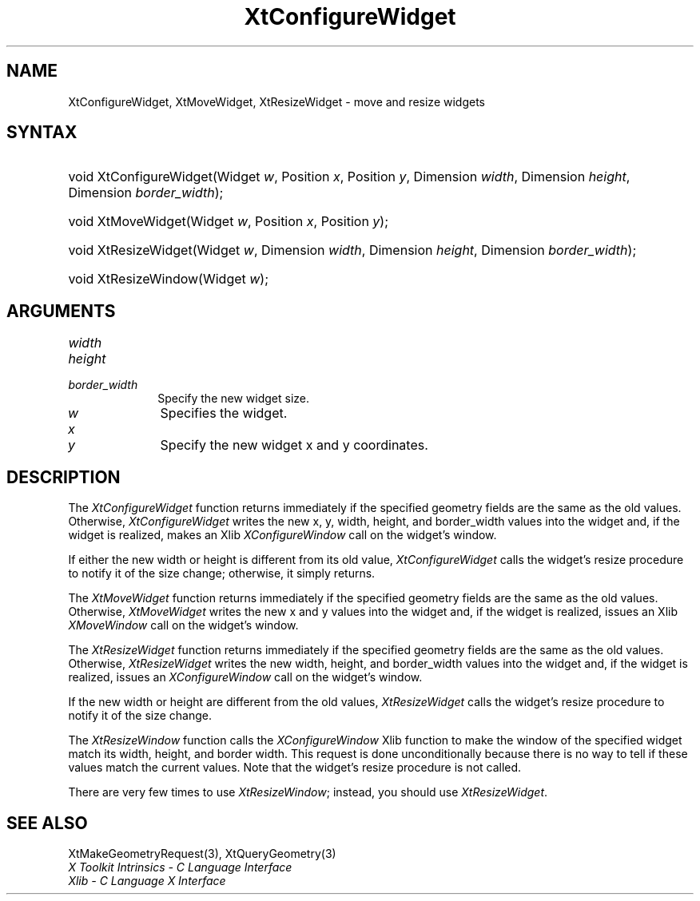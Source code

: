 .\" Copyright 1993 X Consortium
.\"
.\" Permission is hereby granted, free of charge, to any person obtaining
.\" a copy of this software and associated documentation files (the
.\" "Software"), to deal in the Software without restriction, including
.\" without limitation the rights to use, copy, modify, merge, publish,
.\" distribute, sublicense, and/or sell copies of the Software, and to
.\" permit persons to whom the Software is furnished to do so, subject to
.\" the following conditions:
.\"
.\" The above copyright notice and this permission notice shall be
.\" included in all copies or substantial portions of the Software.
.\"
.\" THE SOFTWARE IS PROVIDED "AS IS", WITHOUT WARRANTY OF ANY KIND,
.\" EXPRESS OR IMPLIED, INCLUDING BUT NOT LIMITED TO THE WARRANTIES OF
.\" MERCHANTABILITY, FITNESS FOR A PARTICULAR PURPOSE AND NONINFRINGEMENT.
.\" IN NO EVENT SHALL THE X CONSORTIUM BE LIABLE FOR ANY CLAIM, DAMAGES OR
.\" OTHER LIABILITY, WHETHER IN AN ACTION OF CONTRACT, TORT OR OTHERWISE,
.\" ARISING FROM, OUT OF OR IN CONNECTION WITH THE SOFTWARE OR THE USE OR
.\" OTHER DEALINGS IN THE SOFTWARE.
.\"
.\" Except as contained in this notice, the name of the X Consortium shall
.\" not be used in advertising or otherwise to promote the sale, use or
.\" other dealings in this Software without prior written authorization
.\" from the X Consortium.
.\"
.ds tk X Toolkit
.ds xT X Toolkit Intrinsics \- C Language Interface
.ds xI Intrinsics
.ds xW X Toolkit Athena Widgets \- C Language Interface
.ds xL Xlib \- C Language X Interface
.ds xC Inter-Client Communication Conventions Manual
.ds Rn 3
.ds Vn 2.2
.hw XtConfigure-Widget XtMove-Widget XtResize-Widget wid-get
.na
.de Ds
.nf
.\\$1D \\$2 \\$1
.ft CW
.ps \\n(PS
.\".if \\n(VS>=40 .vs \\n(VSu
.\".if \\n(VS<=39 .vs \\n(VSp
..
.de De
.ce 0
.if \\n(BD .DF
.nr BD 0
.in \\n(OIu
.if \\n(TM .ls 2
.sp \\n(DDu
.fi
..
.de IN		\" send an index entry to the stderr
..
.de Pn
.ie t \\$1\fB\^\\$2\^\fR\\$3
.el \\$1\fI\^\\$2\^\fP\\$3
..
.de ZN
.ie t \fB\^\\$1\^\fR\\$2
.el \fI\^\\$1\^\fP\\$2
..
.ny0
.TH XtConfigureWidget 3 "libXt 1.1.4" "X Version 11" "XT FUNCTIONS"
.SH NAME
XtConfigureWidget, XtMoveWidget, XtResizeWidget \- move and resize widgets
.SH SYNTAX
.HP
void XtConfigureWidget(Widget \fIw\fP, Position \fIx\fP, Position \fIy\fP,
Dimension \fIwidth\fP, Dimension \fIheight\fP, Dimension \fIborder_width\fP);
.HP
void XtMoveWidget(Widget \fIw\fP, Position \fIx\fP, Position \fIy\fP);
.HP
void XtResizeWidget(Widget \fIw\fP, Dimension \fIwidth\fP, Dimension
\fIheight\fP, Dimension \fIborder_width\fP);
.HP
void XtResizeWindow(Widget \fIw\fP);
.SH ARGUMENTS
.IP \fIwidth\fP 1i
.br
.ns
.IP \fIheight\fP 1i
.br
.ns
.IP \fIborder_width\fP 1i
Specify the new widget size.
.IP \fIw\fP 1i
Specifies the widget.
.ds Nu new widget
.IP \fIx\fP 1i
.br
.ns
.IP \fIy\fP 1i
Specify the \*(Nu x and y coordinates.
.SH DESCRIPTION
The
.ZN XtConfigureWidget
function returns immediately if the specified geometry fields
are the same as the old values.
Otherwise,
.ZN XtConfigureWidget
writes the new x, y, width, height, and border_width values
into the widget and, if the widget is realized, makes an Xlib
.ZN XConfigureWindow
call on the widget's window.
.LP
If either the new width or height is different from its old value,
.ZN XtConfigureWidget
calls the widget's resize procedure to notify it of the size change;
otherwise, it simply returns.
.LP
The
.ZN XtMoveWidget
function returns immediately if the specified geometry fields
are the same as the old values.
Otherwise,
.ZN XtMoveWidget
writes the new x and y values into the widget
and, if the widget is realized, issues an Xlib
.ZN XMoveWindow
call on the widget's window.
.LP
The
.ZN XtResizeWidget
function returns immediately if the specified geometry fields
are the same as the old values.
Otherwise,
.ZN XtResizeWidget
writes the new width, height, and border_width values into
the widget and, if the widget is realized, issues an
.ZN XConfigureWindow
call on the widget's window.
.LP
If the new width or height are different from the old values,
.ZN XtResizeWidget
calls the widget's resize procedure to notify it of the size change.
.LP
The
.ZN XtResizeWindow
function calls the
.ZN XConfigureWindow
Xlib function to make the window of the specified widget match its width,
height, and border width.
This request is done unconditionally because there is no way to tell if these
values match the current values.
Note that the widget's resize procedure is not called.
.LP
There are very few times to use
.ZN XtResizeWindow ;
instead, you should use
.ZN XtResizeWidget .
.SH "SEE ALSO"
XtMakeGeometryRequest(3),
XtQueryGeometry(3)
.br
\fI\*(xT\fP
.br
\fI\*(xL\fP
